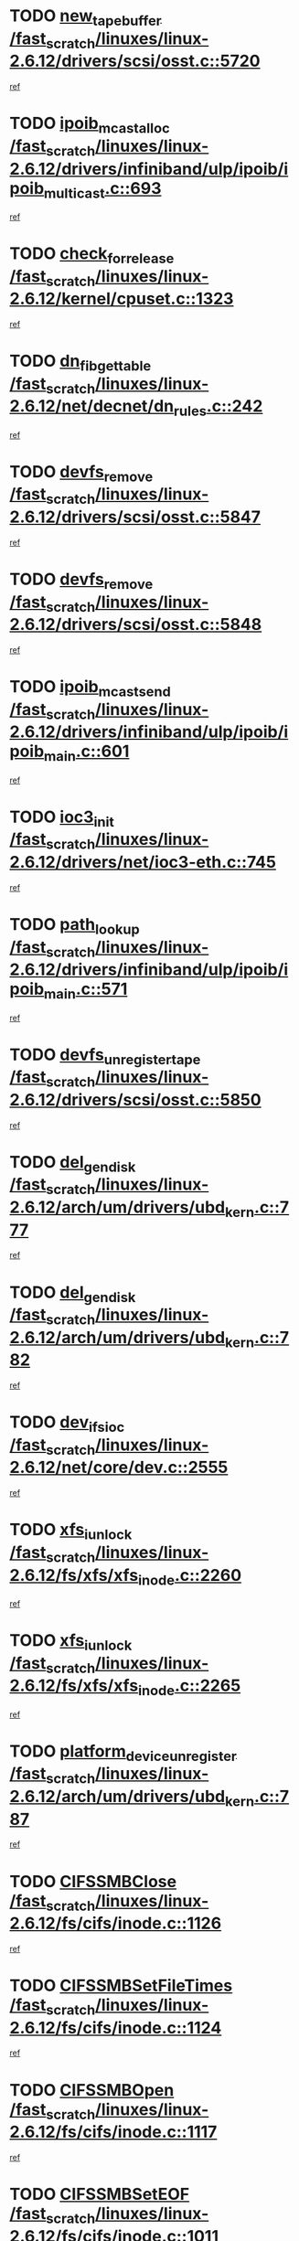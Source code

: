 * TODO [[view:/fast_scratch/linuxes/linux-2.6.12/drivers/scsi/osst.c::face=ovl-face1::linb=5720::colb=10::cole=25][new_tape_buffer /fast_scratch/linuxes/linux-2.6.12/drivers/scsi/osst.c::5720]]
[[view:/fast_scratch/linuxes/linux-2.6.12/drivers/scsi/osst.c::face=ovl-face2::linb=5683::colb=1::cole=11][ref]]
* TODO [[view:/fast_scratch/linuxes/linux-2.6.12/drivers/infiniband/ulp/ipoib/ipoib_multicast.c::face=ovl-face1::linb=693::colb=10::cole=27][ipoib_mcast_alloc /fast_scratch/linuxes/linux-2.6.12/drivers/infiniband/ulp/ipoib/ipoib_multicast.c::693]]
[[view:/fast_scratch/linuxes/linux-2.6.12/drivers/infiniband/ulp/ipoib/ipoib_multicast.c::face=ovl-face2::linb=685::colb=1::cole=10][ref]]
* TODO [[view:/fast_scratch/linuxes/linux-2.6.12/kernel/cpuset.c::face=ovl-face1::linb=1323::colb=2::cole=19][check_for_release /fast_scratch/linuxes/linux-2.6.12/kernel/cpuset.c::1323]]
[[view:/fast_scratch/linuxes/linux-2.6.12/kernel/cpuset.c::face=ovl-face2::linb=1318::colb=1::cole=10][ref]]
* TODO [[view:/fast_scratch/linuxes/linux-2.6.12/net/decnet/dn_rules.c::face=ovl-face1::linb=242::colb=12::cole=28][dn_fib_get_table /fast_scratch/linuxes/linux-2.6.12/net/decnet/dn_rules.c::242]]
[[view:/fast_scratch/linuxes/linux-2.6.12/net/decnet/dn_rules.c::face=ovl-face2::linb=215::colb=1::cole=10][ref]]
* TODO [[view:/fast_scratch/linuxes/linux-2.6.12/drivers/scsi/osst.c::face=ovl-face1::linb=5847::colb=4::cole=16][devfs_remove /fast_scratch/linuxes/linux-2.6.12/drivers/scsi/osst.c::5847]]
[[view:/fast_scratch/linuxes/linux-2.6.12/drivers/scsi/osst.c::face=ovl-face2::linb=5840::colb=1::cole=11][ref]]
* TODO [[view:/fast_scratch/linuxes/linux-2.6.12/drivers/scsi/osst.c::face=ovl-face1::linb=5848::colb=4::cole=16][devfs_remove /fast_scratch/linuxes/linux-2.6.12/drivers/scsi/osst.c::5848]]
[[view:/fast_scratch/linuxes/linux-2.6.12/drivers/scsi/osst.c::face=ovl-face2::linb=5840::colb=1::cole=11][ref]]
* TODO [[view:/fast_scratch/linuxes/linux-2.6.12/drivers/infiniband/ulp/ipoib/ipoib_main.c::face=ovl-face1::linb=601::colb=3::cole=19][ipoib_mcast_send /fast_scratch/linuxes/linux-2.6.12/drivers/infiniband/ulp/ipoib/ipoib_main.c::601]]
[[view:/fast_scratch/linuxes/linux-2.6.12/drivers/infiniband/ulp/ipoib/ipoib_main.c::face=ovl-face2::linb=554::colb=6::cole=18][ref]]
* TODO [[view:/fast_scratch/linuxes/linux-2.6.12/drivers/net/ioc3-eth.c::face=ovl-face1::linb=745::colb=1::cole=10][ioc3_init /fast_scratch/linuxes/linux-2.6.12/drivers/net/ioc3-eth.c::745]]
[[view:/fast_scratch/linuxes/linux-2.6.12/drivers/net/ioc3-eth.c::face=ovl-face2::linb=729::colb=1::cole=10][ref]]
* TODO [[view:/fast_scratch/linuxes/linux-2.6.12/drivers/infiniband/ulp/ipoib/ipoib_main.c::face=ovl-face1::linb=571::colb=3::cole=14][path_lookup /fast_scratch/linuxes/linux-2.6.12/drivers/infiniband/ulp/ipoib/ipoib_main.c::571]]
[[view:/fast_scratch/linuxes/linux-2.6.12/drivers/infiniband/ulp/ipoib/ipoib_main.c::face=ovl-face2::linb=554::colb=6::cole=18][ref]]
* TODO [[view:/fast_scratch/linuxes/linux-2.6.12/drivers/scsi/osst.c::face=ovl-face1::linb=5850::colb=3::cole=24][devfs_unregister_tape /fast_scratch/linuxes/linux-2.6.12/drivers/scsi/osst.c::5850]]
[[view:/fast_scratch/linuxes/linux-2.6.12/drivers/scsi/osst.c::face=ovl-face2::linb=5840::colb=1::cole=11][ref]]
* TODO [[view:/fast_scratch/linuxes/linux-2.6.12/arch/um/drivers/ubd_kern.c::face=ovl-face1::linb=777::colb=1::cole=12][del_gendisk /fast_scratch/linuxes/linux-2.6.12/arch/um/drivers/ubd_kern.c::777]]
[[view:/fast_scratch/linuxes/linux-2.6.12/arch/um/drivers/ubd_kern.c::face=ovl-face2::linb=772::colb=2::cole=11][ref]]
* TODO [[view:/fast_scratch/linuxes/linux-2.6.12/arch/um/drivers/ubd_kern.c::face=ovl-face1::linb=782::colb=2::cole=13][del_gendisk /fast_scratch/linuxes/linux-2.6.12/arch/um/drivers/ubd_kern.c::782]]
[[view:/fast_scratch/linuxes/linux-2.6.12/arch/um/drivers/ubd_kern.c::face=ovl-face2::linb=772::colb=2::cole=11][ref]]
* TODO [[view:/fast_scratch/linuxes/linux-2.6.12/net/core/dev.c::face=ovl-face1::linb=2555::colb=9::cole=19][dev_ifsioc /fast_scratch/linuxes/linux-2.6.12/net/core/dev.c::2555]]
[[view:/fast_scratch/linuxes/linux-2.6.12/net/core/dev.c::face=ovl-face2::linb=2554::colb=3::cole=12][ref]]
* TODO [[view:/fast_scratch/linuxes/linux-2.6.12/fs/xfs/xfs_inode.c::face=ovl-face1::linb=2260::colb=6::cole=17][xfs_iunlock /fast_scratch/linuxes/linux-2.6.12/fs/xfs/xfs_inode.c::2260]]
[[view:/fast_scratch/linuxes/linux-2.6.12/fs/xfs/xfs_inode.c::face=ovl-face2::linb=2211::colb=3::cole=12][ref]]
* TODO [[view:/fast_scratch/linuxes/linux-2.6.12/fs/xfs/xfs_inode.c::face=ovl-face1::linb=2265::colb=5::cole=16][xfs_iunlock /fast_scratch/linuxes/linux-2.6.12/fs/xfs/xfs_inode.c::2265]]
[[view:/fast_scratch/linuxes/linux-2.6.12/fs/xfs/xfs_inode.c::face=ovl-face2::linb=2211::colb=3::cole=12][ref]]
* TODO [[view:/fast_scratch/linuxes/linux-2.6.12/arch/um/drivers/ubd_kern.c::face=ovl-face1::linb=787::colb=1::cole=27][platform_device_unregister /fast_scratch/linuxes/linux-2.6.12/arch/um/drivers/ubd_kern.c::787]]
[[view:/fast_scratch/linuxes/linux-2.6.12/arch/um/drivers/ubd_kern.c::face=ovl-face2::linb=772::colb=2::cole=11][ref]]
* TODO [[view:/fast_scratch/linuxes/linux-2.6.12/fs/cifs/inode.c::face=ovl-face1::linb=1126::colb=4::cole=16][CIFSSMBClose /fast_scratch/linuxes/linux-2.6.12/fs/cifs/inode.c::1126]]
[[view:/fast_scratch/linuxes/linux-2.6.12/fs/cifs/inode.c::face=ovl-face2::linb=964::colb=2::cole=11][ref]]
* TODO [[view:/fast_scratch/linuxes/linux-2.6.12/fs/cifs/inode.c::face=ovl-face1::linb=1124::colb=9::cole=28][CIFSSMBSetFileTimes /fast_scratch/linuxes/linux-2.6.12/fs/cifs/inode.c::1124]]
[[view:/fast_scratch/linuxes/linux-2.6.12/fs/cifs/inode.c::face=ovl-face2::linb=964::colb=2::cole=11][ref]]
* TODO [[view:/fast_scratch/linuxes/linux-2.6.12/fs/cifs/inode.c::face=ovl-face1::linb=1117::colb=8::cole=19][CIFSSMBOpen /fast_scratch/linuxes/linux-2.6.12/fs/cifs/inode.c::1117]]
[[view:/fast_scratch/linuxes/linux-2.6.12/fs/cifs/inode.c::face=ovl-face2::linb=964::colb=2::cole=11][ref]]
* TODO [[view:/fast_scratch/linuxes/linux-2.6.12/fs/cifs/inode.c::face=ovl-face1::linb=1011::colb=8::cole=21][CIFSSMBSetEOF /fast_scratch/linuxes/linux-2.6.12/fs/cifs/inode.c::1011]]
[[view:/fast_scratch/linuxes/linux-2.6.12/fs/cifs/inode.c::face=ovl-face2::linb=964::colb=2::cole=11][ref]]
* TODO [[view:/fast_scratch/linuxes/linux-2.6.12/fs/cifs/inode.c::face=ovl-face1::linb=1102::colb=8::cole=23][CIFSSMBSetTimes /fast_scratch/linuxes/linux-2.6.12/fs/cifs/inode.c::1102]]
[[view:/fast_scratch/linuxes/linux-2.6.12/fs/cifs/inode.c::face=ovl-face2::linb=964::colb=2::cole=11][ref]]
* TODO [[view:/fast_scratch/linuxes/linux-2.6.12/fs/cifs/inode.c::face=ovl-face1::linb=1051::colb=7::cole=26][CIFSSMBUnixSetPerms /fast_scratch/linuxes/linux-2.6.12/fs/cifs/inode.c::1051]]
[[view:/fast_scratch/linuxes/linux-2.6.12/fs/cifs/inode.c::face=ovl-face2::linb=964::colb=2::cole=11][ref]]
* TODO [[view:/fast_scratch/linuxes/linux-2.6.12/fs/cifs/file.c::face=ovl-face1::linb=288::colb=3::cole=22][CIFSSMBUnixSetPerms /fast_scratch/linuxes/linux-2.6.12/fs/cifs/file.c::288]]
[[view:/fast_scratch/linuxes/linux-2.6.12/fs/cifs/file.c::face=ovl-face2::linb=270::colb=1::cole=11][ref]]
* TODO [[view:/fast_scratch/linuxes/linux-2.6.12/fs/cifs/file.c::face=ovl-face1::linb=288::colb=3::cole=22][CIFSSMBUnixSetPerms /fast_scratch/linuxes/linux-2.6.12/fs/cifs/file.c::288]]
[[view:/fast_scratch/linuxes/linux-2.6.12/fs/cifs/file.c::face=ovl-face2::linb=271::colb=1::cole=11][ref]]
* TODO [[view:/fast_scratch/linuxes/linux-2.6.12/drivers/pci/hotplug/acpiphp_pci.c::face=ovl-face1::linb=92::colb=9::cole=32][acpiphp_get_io_resource /fast_scratch/linuxes/linux-2.6.12/drivers/pci/hotplug/acpiphp_pci.c::92]]
[[view:/fast_scratch/linuxes/linux-2.6.12/drivers/pci/hotplug/acpiphp_pci.c::face=ovl-face2::linb=91::colb=3::cole=12][ref]]
* TODO [[view:/fast_scratch/linuxes/linux-2.6.12/drivers/pci/hotplug/acpiphp_pci.c::face=ovl-face1::linb=117::colb=10::cole=30][acpiphp_get_resource /fast_scratch/linuxes/linux-2.6.12/drivers/pci/hotplug/acpiphp_pci.c::117]]
[[view:/fast_scratch/linuxes/linux-2.6.12/drivers/pci/hotplug/acpiphp_pci.c::face=ovl-face2::linb=116::colb=4::cole=13][ref]]
* TODO [[view:/fast_scratch/linuxes/linux-2.6.12/drivers/pci/hotplug/acpiphp_pci.c::face=ovl-face1::linb=150::colb=10::cole=30][acpiphp_get_resource /fast_scratch/linuxes/linux-2.6.12/drivers/pci/hotplug/acpiphp_pci.c::150]]
[[view:/fast_scratch/linuxes/linux-2.6.12/drivers/pci/hotplug/acpiphp_pci.c::face=ovl-face2::linb=149::colb=4::cole=13][ref]]
* TODO [[view:/fast_scratch/linuxes/linux-2.6.12/drivers/pci/hotplug/acpiphp_pci.c::face=ovl-face1::linb=227::colb=8::cole=38][acpiphp_get_resource_with_base /fast_scratch/linuxes/linux-2.6.12/drivers/pci/hotplug/acpiphp_pci.c::227]]
[[view:/fast_scratch/linuxes/linux-2.6.12/drivers/pci/hotplug/acpiphp_pci.c::face=ovl-face2::linb=226::colb=2::cole=11][ref]]
* TODO [[view:/fast_scratch/linuxes/linux-2.6.12/drivers/usb/gadget/goku_udc.c::face=ovl-face1::linb=1613::colb=2::cole=9][command /fast_scratch/linuxes/linux-2.6.12/drivers/usb/gadget/goku_udc.c::1613]]
[[view:/fast_scratch/linuxes/linux-2.6.12/drivers/usb/gadget/goku_udc.c::face=ovl-face2::linb=1606::colb=1::cole=10][ref]]
* TODO [[view:/fast_scratch/linuxes/linux-2.6.12/drivers/usb/gadget/goku_udc.c::face=ovl-face1::linb=1722::colb=2::cole=11][ep0_setup /fast_scratch/linuxes/linux-2.6.12/drivers/usb/gadget/goku_udc.c::1722]]
[[view:/fast_scratch/linuxes/linux-2.6.12/drivers/usb/gadget/goku_udc.c::face=ovl-face2::linb=1635::colb=1::cole=10][ref]]
* TODO [[view:/fast_scratch/linuxes/linux-2.6.12/drivers/usb/gadget/goku_udc.c::face=ovl-face1::linb=1722::colb=2::cole=11][ep0_setup /fast_scratch/linuxes/linux-2.6.12/drivers/usb/gadget/goku_udc.c::1722]]
[[view:/fast_scratch/linuxes/linux-2.6.12/drivers/usb/gadget/goku_udc.c::face=ovl-face2::linb=1688::colb=5::cole=14][ref]]
* TODO [[view:/fast_scratch/linuxes/linux-2.6.12/drivers/usb/gadget/goku_udc.c::face=ovl-face1::linb=1722::colb=2::cole=11][ep0_setup /fast_scratch/linuxes/linux-2.6.12/drivers/usb/gadget/goku_udc.c::1722]]
[[view:/fast_scratch/linuxes/linux-2.6.12/drivers/usb/gadget/goku_udc.c::face=ovl-face2::linb=1703::colb=5::cole=14][ref]]
* TODO [[view:/fast_scratch/linuxes/linux-2.6.12/drivers/usb/gadget/goku_udc.c::face=ovl-face1::linb=1729::colb=3::cole=7][nuke /fast_scratch/linuxes/linux-2.6.12/drivers/usb/gadget/goku_udc.c::1729]]
[[view:/fast_scratch/linuxes/linux-2.6.12/drivers/usb/gadget/goku_udc.c::face=ovl-face2::linb=1635::colb=1::cole=10][ref]]
* TODO [[view:/fast_scratch/linuxes/linux-2.6.12/drivers/usb/gadget/goku_udc.c::face=ovl-face1::linb=1729::colb=3::cole=7][nuke /fast_scratch/linuxes/linux-2.6.12/drivers/usb/gadget/goku_udc.c::1729]]
[[view:/fast_scratch/linuxes/linux-2.6.12/drivers/usb/gadget/goku_udc.c::face=ovl-face2::linb=1688::colb=5::cole=14][ref]]
* TODO [[view:/fast_scratch/linuxes/linux-2.6.12/drivers/usb/gadget/goku_udc.c::face=ovl-face1::linb=1729::colb=3::cole=7][nuke /fast_scratch/linuxes/linux-2.6.12/drivers/usb/gadget/goku_udc.c::1729]]
[[view:/fast_scratch/linuxes/linux-2.6.12/drivers/usb/gadget/goku_udc.c::face=ovl-face2::linb=1703::colb=5::cole=14][ref]]
* TODO [[view:/fast_scratch/linuxes/linux-2.6.12/drivers/usb/gadget/goku_udc.c::face=ovl-face1::linb=1647::colb=3::cole=16][stop_activity /fast_scratch/linuxes/linux-2.6.12/drivers/usb/gadget/goku_udc.c::1647]]
[[view:/fast_scratch/linuxes/linux-2.6.12/drivers/usb/gadget/goku_udc.c::face=ovl-face2::linb=1635::colb=1::cole=10][ref]]
* TODO [[view:/fast_scratch/linuxes/linux-2.6.12/drivers/usb/gadget/goku_udc.c::face=ovl-face1::linb=1647::colb=3::cole=16][stop_activity /fast_scratch/linuxes/linux-2.6.12/drivers/usb/gadget/goku_udc.c::1647]]
[[view:/fast_scratch/linuxes/linux-2.6.12/drivers/usb/gadget/goku_udc.c::face=ovl-face2::linb=1688::colb=5::cole=14][ref]]
* TODO [[view:/fast_scratch/linuxes/linux-2.6.12/drivers/usb/gadget/goku_udc.c::face=ovl-face1::linb=1647::colb=3::cole=16][stop_activity /fast_scratch/linuxes/linux-2.6.12/drivers/usb/gadget/goku_udc.c::1647]]
[[view:/fast_scratch/linuxes/linux-2.6.12/drivers/usb/gadget/goku_udc.c::face=ovl-face2::linb=1703::colb=5::cole=14][ref]]
* TODO [[view:/fast_scratch/linuxes/linux-2.6.12/drivers/usb/gadget/goku_udc.c::face=ovl-face1::linb=1662::colb=5::cole=18][stop_activity /fast_scratch/linuxes/linux-2.6.12/drivers/usb/gadget/goku_udc.c::1662]]
[[view:/fast_scratch/linuxes/linux-2.6.12/drivers/usb/gadget/goku_udc.c::face=ovl-face2::linb=1635::colb=1::cole=10][ref]]
* TODO [[view:/fast_scratch/linuxes/linux-2.6.12/drivers/usb/gadget/goku_udc.c::face=ovl-face1::linb=1662::colb=5::cole=18][stop_activity /fast_scratch/linuxes/linux-2.6.12/drivers/usb/gadget/goku_udc.c::1662]]
[[view:/fast_scratch/linuxes/linux-2.6.12/drivers/usb/gadget/goku_udc.c::face=ovl-face2::linb=1688::colb=5::cole=14][ref]]
* TODO [[view:/fast_scratch/linuxes/linux-2.6.12/drivers/usb/gadget/goku_udc.c::face=ovl-face1::linb=1662::colb=5::cole=18][stop_activity /fast_scratch/linuxes/linux-2.6.12/drivers/usb/gadget/goku_udc.c::1662]]
[[view:/fast_scratch/linuxes/linux-2.6.12/drivers/usb/gadget/goku_udc.c::face=ovl-face2::linb=1703::colb=5::cole=14][ref]]
* TODO [[view:/fast_scratch/linuxes/linux-2.6.12/drivers/usb/gadget/goku_udc.c::face=ovl-face1::linb=1658::colb=4::cole=13][ep0_start /fast_scratch/linuxes/linux-2.6.12/drivers/usb/gadget/goku_udc.c::1658]]
[[view:/fast_scratch/linuxes/linux-2.6.12/drivers/usb/gadget/goku_udc.c::face=ovl-face2::linb=1635::colb=1::cole=10][ref]]
* TODO [[view:/fast_scratch/linuxes/linux-2.6.12/drivers/usb/gadget/goku_udc.c::face=ovl-face1::linb=1658::colb=4::cole=13][ep0_start /fast_scratch/linuxes/linux-2.6.12/drivers/usb/gadget/goku_udc.c::1658]]
[[view:/fast_scratch/linuxes/linux-2.6.12/drivers/usb/gadget/goku_udc.c::face=ovl-face2::linb=1688::colb=5::cole=14][ref]]
* TODO [[view:/fast_scratch/linuxes/linux-2.6.12/drivers/usb/gadget/goku_udc.c::face=ovl-face1::linb=1658::colb=4::cole=13][ep0_start /fast_scratch/linuxes/linux-2.6.12/drivers/usb/gadget/goku_udc.c::1658]]
[[view:/fast_scratch/linuxes/linux-2.6.12/drivers/usb/gadget/goku_udc.c::face=ovl-face2::linb=1703::colb=5::cole=14][ref]]
* TODO [[view:/fast_scratch/linuxes/linux-2.6.12/drivers/usb/gadget/goku_udc.c::face=ovl-face1::linb=1490::colb=2::cole=12][udc_enable /fast_scratch/linuxes/linux-2.6.12/drivers/usb/gadget/goku_udc.c::1490]]
[[view:/fast_scratch/linuxes/linux-2.6.12/drivers/usb/gadget/goku_udc.c::face=ovl-face2::linb=1486::colb=2::cole=11][ref]]
